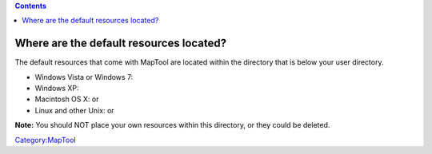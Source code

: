 .. contents::
   :depth: 3
..

.. _where_are_the_default_resources_located:

Where are the default resources located?
========================================

The default resources that come with MapTool are located within the
directory that is below your user directory.

-  Windows Vista or Windows 7:
-  Windows XP:
-  Macintosh OS X: or
-  Linux and other Unix: or

**Note:** You should NOT place your own resources within this directory,
or they could be deleted.

`Category:MapTool <Category:MapTool>`__
